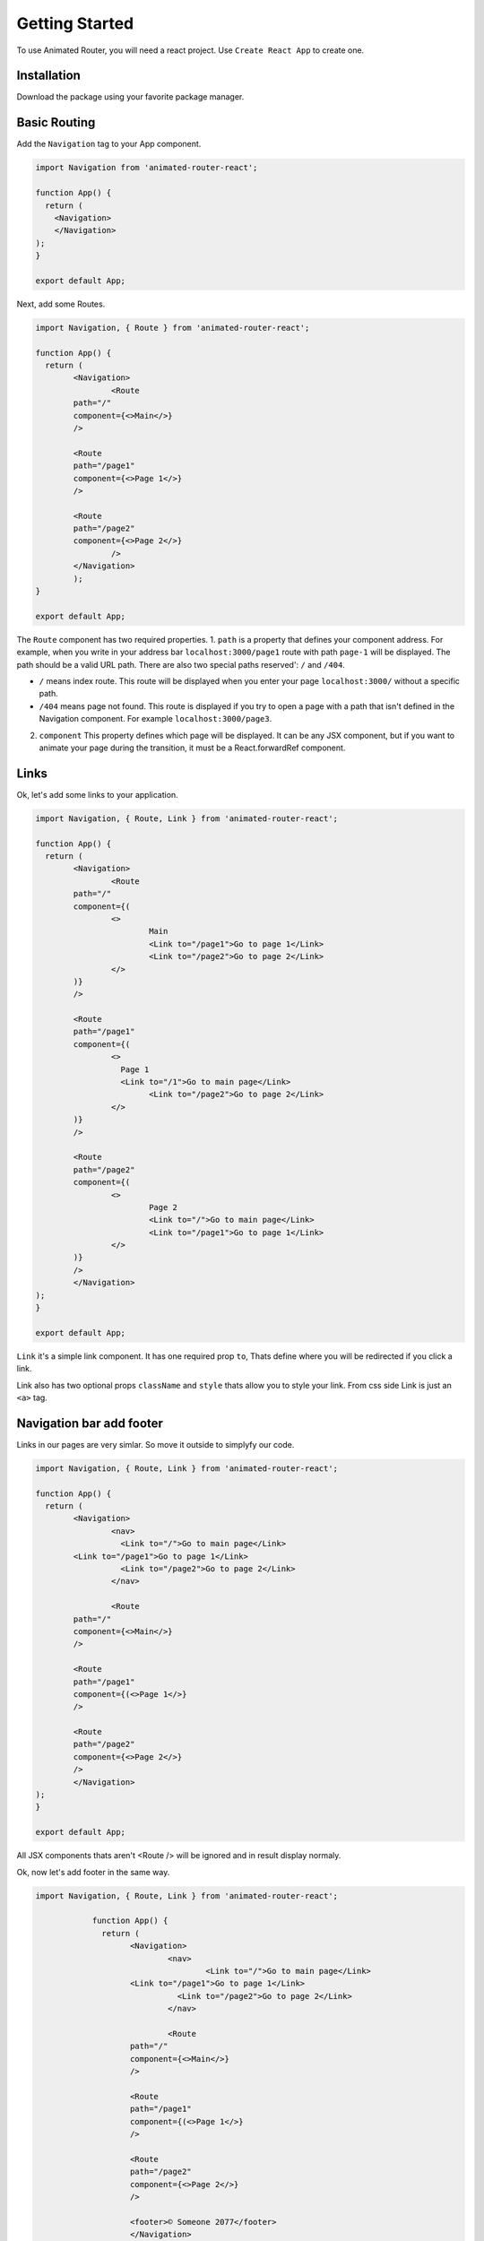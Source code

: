 Getting Started
===============
To use Animated Router, you will need a react project. 
Use ``Create React App`` to create one.

.. tabs::

		.. tab:: Yarn
  			$ yarn create react-app demo-app
    		$ cd ./demo-app

		.. tab:: Npx
    		$ npx create-react-app demo-app
    		$ cd ./demo-appo


Installation
------------
Download the package using your favorite package manager.

.. tabs::

		.. tab:: Yarn
    		
				$ yarn add animated-router-react

  	.. tab:: Npm
				
				$ npm install animated-router-react
      
Basic Routing
-------------

Add the ``Navigation`` tag to your App component.

.. code-block:: jsx

		import Navigation from 'animated-router-react';
 
		function App() {
		  return (
	 	    <Navigation>
 	 	    </Navigation>
  		);
		}

		export default App;

Next, add some Routes.

.. code-block:: jsx

		import Navigation, { Route } from 'animated-router-react';
 			
		function App() {
		  return (
	 	   	<Navigation>
	 	   		<Route
        		path="/"
        		component={<>Main</>}
     			/>
     					
     			<Route
        		path="/page1"
        		component={<>Page 1</>}
     			/>
     					
     			<Route
      			path="/page2"
      			component={<>Page 2</>}
   				/>
 	  		</Navigation>
			);
		}

		export default App;

The ``Route`` component has two required properties.
1. ``path`` is a  property that defines your component address. For example, when you write in your address bar ``localhost:3000/page1`` route with path ``page-1`` will be displayed. The path should be a valid URL path. There are also two special paths reserved': ``/`` and ``/404``.
		
* ``/`` means index route. This route will be displayed when you enter your page ``localhost:3000/`` without a specific path.
* ``/404`` means page not found. This route is displayed if you try to open a page with a path that isn't defined in the Navigation component. For example ``localhost:3000/page3``.
		
2. ``component`` This property defines which page will be displayed. It can be any JSX component, but if you want to animate your page during the transition, it must be a React.forwardRef component.

Links
-----
Ok, let's add some links to your application.

.. code-block:: jsx

		import Navigation, { Route, Link } from 'animated-router-react';
 			
 		function App() {
		  return (
	 	   	<Navigation>
	 	   		<Route
        		path="/"
        		component={(
        			<>
        				Main
        				<Link to="/page1">Go to page 1</Link>
        				<Link to="/page2">Go to page 2</Link>
        			</>
        		)}
     			/>
     					
     			<Route
        		path="/page1"
        		component={(
        			<>
        			  Page 1
        			  <Link to="/1">Go to main page</Link>
        				<Link to="/page2">Go to page 2</Link>
        			</>
        		)}
     			/>
     					
     			<Route
        		path="/page2"
        		component={(
        			<>
        				Page 2
        				<Link to="/">Go to main page</Link>
        				<Link to="/page1">Go to page 1</Link>
        			</>
        		)}
     			/>
 	 	  	</Navigation>
  		);
		}

		export default App;
				
``Link`` it's a simple link component.
It has one required prop ``to``, Thats define where you will be redirected if you click a link.

Link also has two optional props ``className`` and ``style`` thats allow you to style your link. From css side Link is just an ``<a>`` tag.


Navigation bar add footer
-------------------------
Links in our pages are very simlar. So move it outside to simplyfy our code.

.. code-block:: jsx

 		import Navigation, { Route, Link } from 'animated-router-react';
 			
 		function App() {
		  return (
	 	   	<Navigation>
	 	   		<nav>
	 	   		  <Link to="/">Go to main page</Link>
        		<Link to="/page1">Go to page 1</Link>
	 	   		  <Link to="/page2">Go to page 2</Link>
	 	   		</nav>
	 	   		
	 	   		<Route
        		path="/"
        		component={<>Main</>}
     			/>
     					
     			<Route
        		path="/page1"
        		component={(<>Page 1</>}
     			/>
     					
     			<Route
        		path="/page2"
        		component={<>Page 2</>}
     			/>
 	 	  	</Navigation>
  		);
		}

		export default App;
				

All JSX components thats aren't <Route /> will be ignored and in result display normaly. 

Ok, now let's add footer in the same way.

.. code-block:: jsx
 			
    import Navigation, { Route, Link } from 'animated-router-react';
 			
 		function App() {
		  return (
	 	  	<Navigation>
	 	   		<nav>
	 	   			<Link to="/">Go to main page</Link>
        		<Link to="/page1">Go to page 1</Link>
	 	   		  <Link to="/page2">Go to page 2</Link>
	 	   		</nav>
	 	   		
	 	   		<Route
        		path="/"
        		component={<>Main</>}
     			/>
     					
     			<Route
        		path="/page1"
        		component={(<>Page 1</>}
     			/>
     					
     			<Route
        		path="/page2"
        		component={<>Page 2</>}
     			/>
     					
     			<footer>© Someone 2077</footer>
 	 	  	</Navigation>
  		);
		}

		export default App;

Styling
-------



